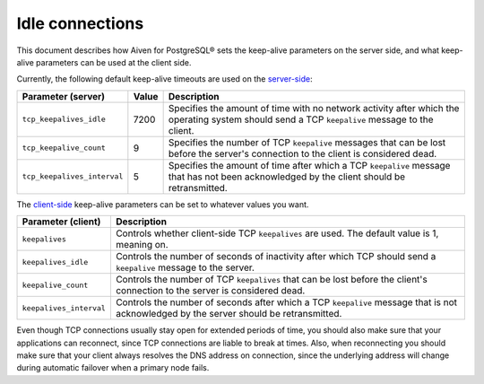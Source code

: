 Idle connections
================

This document describes how Aiven for PostgreSQL® sets the keep-alive parameters on the server side, and what keep-alive parameters can be used at the client side.

Currently, the following default keep-alive timeouts are used on the `server-side <https://www.postgresql.org/docs/current/runtime-config-connection.html#RUNTIME-CONFIG-CONNECTION-SETTINGS>`_:

+---------------------------+-------+-----------------------------------------------------------------------+
| Parameter (server)        | Value | Description                                                           | 
+===========================+=======+=======================================================================+ 
|``tcp_keepalives_idle``    |7200   |Specifies the amount of time with no network activity after which the  |
|                           |       |operating system should send a TCP ``keepalive`` message to the client.|
+---------------------------+-------+-----------------------------------------------------------------------+
|``tcp_keepalive_count``    |9      |Specifies the number of TCP ``keepalive`` messages that can be lost    |
|                           |       |before the server's connection to the client is considered dead.       |
+---------------------------+-------+-----------------------------------------------------------------------+
|``tcp_keepalives_interval``|5      |Specifies the amount of time after which a TCP ``keepalive`` message   |
|                           |       |that has not been acknowledged by the client should be retransmitted.  |
+---------------------------+-------+-----------------------------------------------------------------------+

The `client-side <https://www.postgresql.org/docs/current/libpq-connect.html#LIBPQ-KEEPALIVES>`_ keep-alive parameters can be set to whatever values you want. 

+-----------------------+----------------------------------------------------------------------+
| Parameter (client)    | Description                                                          | 
+=======================+======================================================================+
|``keepalives``         |Controls whether client-side TCP ``keepalives`` are used.             |
|                       |The default value is 1, meaning on.                                   |
+-----------------------+----------------------------------------------------------------------+ 
|``keepalives_idle``    |Controls the number of seconds of inactivity after which TCP should   |
|                       |send a ``keepalive`` message to the server.                           |
+-----------------------+----------------------------------------------------------------------+
|``keepalive_count``    |Controls the number of TCP ``keepalives`` that can be lost before the |
|                       |client's connection to the server is considered dead.                 |
+-----------------------+----------------------------------------------------------------------+
|``keepalives_interval``|Controls the number of seconds after which a TCP ``keepalive`` message|
|                       |that is not acknowledged by the server should be retransmitted.       |
+-----------------------+----------------------------------------------------------------------+


Even though TCP connections usually stay open for extended periods of time, you should also make sure that your applications can reconnect,
since TCP connections are liable to break at times. Also, when reconnecting you should make sure that your client always resolves the DNS address on connection, since the
underlying address will change during automatic failover when a primary node fails.
